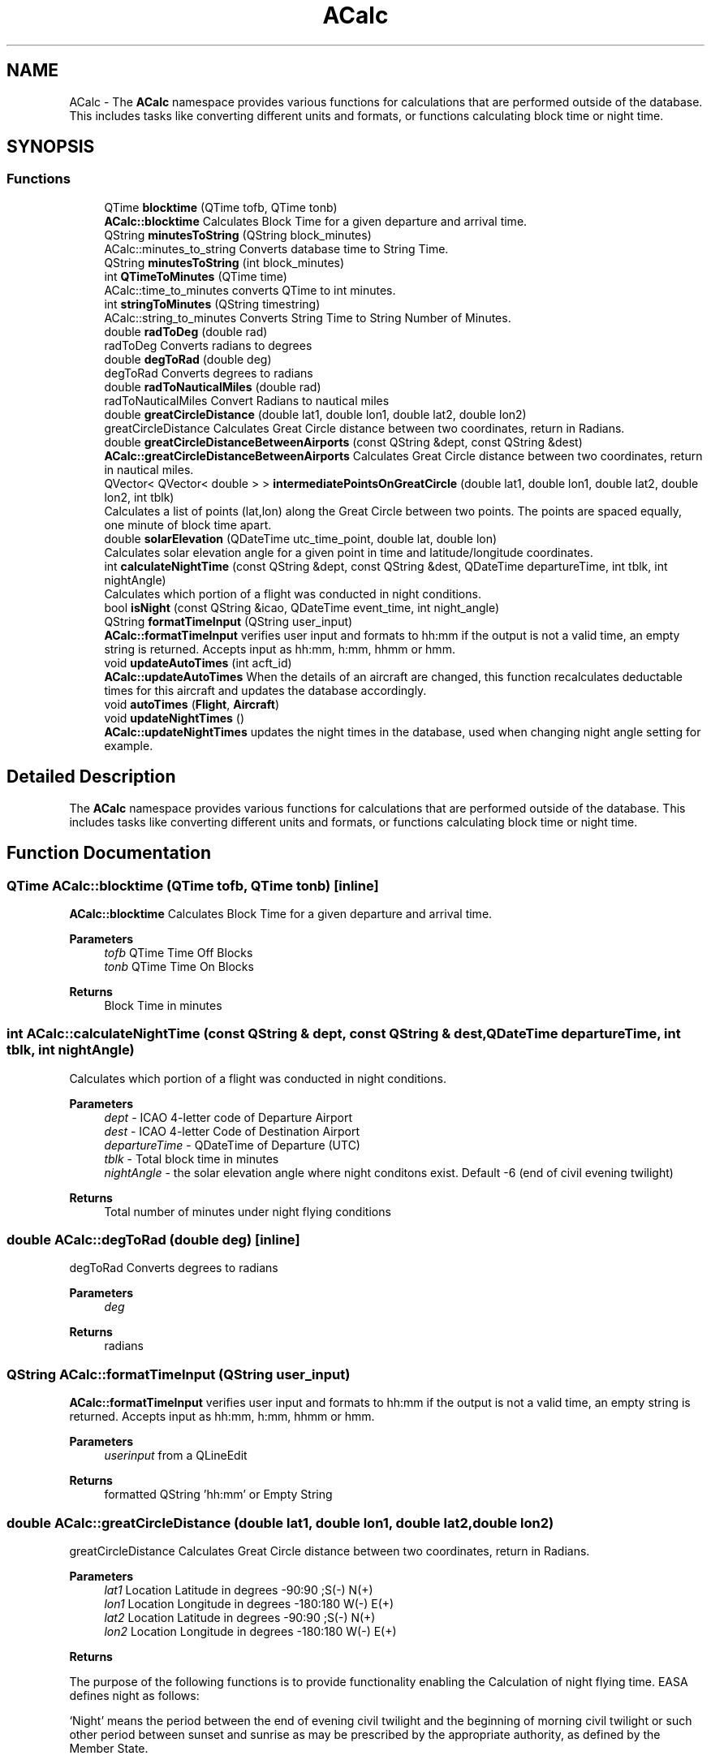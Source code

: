 .TH "ACalc" 3 "Sun Dec 27 2020" "openPilotLog" \" -*- nroff -*-
.ad l
.nh
.SH NAME
ACalc \- The \fBACalc\fP namespace provides various functions for calculations that are performed outside of the database\&. This includes tasks like converting different units and formats, or functions calculating block time or night time\&.  

.SH SYNOPSIS
.br
.PP
.SS "Functions"

.in +1c
.ti -1c
.RI "QTime \fBblocktime\fP (QTime tofb, QTime tonb)"
.br
.RI "\fBACalc::blocktime\fP Calculates Block Time for a given departure and arrival time\&. "
.ti -1c
.RI "QString \fBminutesToString\fP (QString block_minutes)"
.br
.RI "ACalc::minutes_to_string Converts database time to String Time\&. "
.ti -1c
.RI "QString \fBminutesToString\fP (int block_minutes)"
.br
.ti -1c
.RI "int \fBQTimeToMinutes\fP (QTime time)"
.br
.RI "ACalc::time_to_minutes converts QTime to int minutes\&. "
.ti -1c
.RI "int \fBstringToMinutes\fP (QString timestring)"
.br
.RI "ACalc::string_to_minutes Converts String Time to String Number of Minutes\&. "
.ti -1c
.RI "double \fBradToDeg\fP (double rad)"
.br
.RI "radToDeg Converts radians to degrees "
.ti -1c
.RI "double \fBdegToRad\fP (double deg)"
.br
.RI "degToRad Converts degrees to radians "
.ti -1c
.RI "double \fBradToNauticalMiles\fP (double rad)"
.br
.RI "radToNauticalMiles Convert Radians to nautical miles "
.ti -1c
.RI "double \fBgreatCircleDistance\fP (double lat1, double lon1, double lat2, double lon2)"
.br
.RI "greatCircleDistance Calculates Great Circle distance between two coordinates, return in Radians\&. "
.ti -1c
.RI "double \fBgreatCircleDistanceBetweenAirports\fP (const QString &dept, const QString &dest)"
.br
.RI "\fBACalc::greatCircleDistanceBetweenAirports\fP Calculates Great Circle distance between two coordinates, return in nautical miles\&. "
.ti -1c
.RI "QVector< QVector< double > > \fBintermediatePointsOnGreatCircle\fP (double lat1, double lon1, double lat2, double lon2, int tblk)"
.br
.RI "Calculates a list of points (lat,lon) along the Great Circle between two points\&. The points are spaced equally, one minute of block time apart\&. "
.ti -1c
.RI "double \fBsolarElevation\fP (QDateTime utc_time_point, double lat, double lon)"
.br
.RI "Calculates solar elevation angle for a given point in time and latitude/longitude coordinates\&. "
.ti -1c
.RI "int \fBcalculateNightTime\fP (const QString &dept, const QString &dest, QDateTime departureTime, int tblk, int nightAngle)"
.br
.RI "Calculates which portion of a flight was conducted in night conditions\&. "
.ti -1c
.RI "bool \fBisNight\fP (const QString &icao, QDateTime event_time, int night_angle)"
.br
.ti -1c
.RI "QString \fBformatTimeInput\fP (QString user_input)"
.br
.RI "\fBACalc::formatTimeInput\fP verifies user input and formats to hh:mm if the output is not a valid time, an empty string is returned\&. Accepts input as hh:mm, h:mm, hhmm or hmm\&. "
.ti -1c
.RI "void \fBupdateAutoTimes\fP (int acft_id)"
.br
.RI "\fBACalc::updateAutoTimes\fP When the details of an aircraft are changed, this function recalculates deductable times for this aircraft and updates the database accordingly\&. "
.ti -1c
.RI "void \fBautoTimes\fP (\fBFlight\fP, \fBAircraft\fP)"
.br
.ti -1c
.RI "void \fBupdateNightTimes\fP ()"
.br
.RI "\fBACalc::updateNightTimes\fP updates the night times in the database, used when changing night angle setting for example\&. "
.in -1c
.SH "Detailed Description"
.PP 
The \fBACalc\fP namespace provides various functions for calculations that are performed outside of the database\&. This includes tasks like converting different units and formats, or functions calculating block time or night time\&. 
.SH "Function Documentation"
.PP 
.SS "QTime ACalc::blocktime (QTime tofb, QTime tonb)\fC [inline]\fP"

.PP
\fBACalc::blocktime\fP Calculates Block Time for a given departure and arrival time\&. 
.PP
\fBParameters\fP
.RS 4
\fItofb\fP QTime Time Off Blocks 
.br
\fItonb\fP QTime Time On Blocks 
.RE
.PP
\fBReturns\fP
.RS 4
Block Time in minutes 
.RE
.PP

.SS "int ACalc::calculateNightTime (const QString & dept, const QString & dest, QDateTime departureTime, int tblk, int nightAngle)"

.PP
Calculates which portion of a flight was conducted in night conditions\&. 
.PP
\fBParameters\fP
.RS 4
\fIdept\fP - ICAO 4-letter code of Departure Airport 
.br
\fIdest\fP - ICAO 4-letter Code of Destination Airport 
.br
\fIdepartureTime\fP - QDateTime of Departure (UTC) 
.br
\fItblk\fP - Total block time in minutes 
.br
\fInightAngle\fP - the solar elevation angle where night conditons exist\&. Default -6 (end of civil evening twilight) 
.RE
.PP
\fBReturns\fP
.RS 4
Total number of minutes under night flying conditions 
.RE
.PP

.SS "double ACalc::degToRad (double deg)\fC [inline]\fP"

.PP
degToRad Converts degrees to radians 
.PP
\fBParameters\fP
.RS 4
\fIdeg\fP 
.RE
.PP
\fBReturns\fP
.RS 4
radians 
.RE
.PP

.SS "QString ACalc::formatTimeInput (QString user_input)"

.PP
\fBACalc::formatTimeInput\fP verifies user input and formats to hh:mm if the output is not a valid time, an empty string is returned\&. Accepts input as hh:mm, h:mm, hhmm or hmm\&. 
.PP
\fBParameters\fP
.RS 4
\fIuserinput\fP from a QLineEdit 
.RE
.PP
\fBReturns\fP
.RS 4
formatted QString 'hh:mm' or Empty String 
.RE
.PP

.SS "double ACalc::greatCircleDistance (double lat1, double lon1, double lat2, double lon2)"

.PP
greatCircleDistance Calculates Great Circle distance between two coordinates, return in Radians\&. 
.PP
\fBParameters\fP
.RS 4
\fIlat1\fP Location Latitude in degrees -90:90 ;S(-) N(+) 
.br
\fIlon1\fP Location Longitude in degrees -180:180 W(-) E(+) 
.br
\fIlat2\fP Location Latitude in degrees -90:90 ;S(-) N(+) 
.br
\fIlon2\fP Location Longitude in degrees -180:180 W(-) E(+) 
.RE
.PP
\fBReturns\fP
.RS 4
.RE
.PP
The purpose of the following functions is to provide functionality enabling the Calculation of night flying time\&. EASA defines night as follows:
.PP
‘Night’ means the period between the end of evening civil twilight and the beginning of morning civil twilight or such other period between sunset and sunrise as may be prescribed by the appropriate authority, as defined by the Member State\&.
.PP
This is the proccess of Calculating night time in this program:
.PP
1) A flight from A to B follows the Great Circle Track along these two points at an average cruising height of 11km\&. (~FL 360)
.PP
2) Any time the Elevation of the Sun at the current position is less than -6 degrees, night conditions are present\&. 3) The Calculation is performed for every minute of flight time\&.
.PP
In general, input and output for most functions is decimal degrees, like coordinates are stowed in the airports table\&. Calculations are normally done using Radians\&. 
.SS "double ACalc::greatCircleDistanceBetweenAirports (const QString & dept, const QString & dest)"

.PP
\fBACalc::greatCircleDistanceBetweenAirports\fP Calculates Great Circle distance between two coordinates, return in nautical miles\&. 
.PP
\fBParameters\fP
.RS 4
\fIdept\fP ICAO 4-letter Airport Identifier 
.br
\fIdest\fP ICAO 4-letter Airport Identifier 
.RE
.PP
\fBReturns\fP
.RS 4
Nautical Miles From Departure to Destination 
.RE
.PP

.SS "QVector< QVector< double > > ACalc::intermediatePointsOnGreatCircle (double lat1, double lon1, double lat2, double lon2, int tblk)"

.PP
Calculates a list of points (lat,lon) along the Great Circle between two points\&. The points are spaced equally, one minute of block time apart\&. 
.PP
\fBParameters\fP
.RS 4
\fIlat1\fP Location Latitude in degrees -90:90 ;S(-) N(+) 
.br
\fIlon1\fP Location Longitude in degrees -180:180 W(-) E(+) 
.br
\fIlat2\fP Location Latitude in degrees -90:90 ;S(-) N(+) 
.br
\fIlon2\fP Location Longitude in degrees -180:180 W(-) E(+) 
.br
\fItblk\fP Total Blocktime in minutes 
.RE
.PP
\fBReturns\fP
.RS 4
coordinates {lat,lon} along the Great Circle Track 
.RE
.PP

.SS "QString ACalc::minutesToString (QString block_minutes)\fC [inline]\fP"

.PP
ACalc::minutes_to_string Converts database time to String Time\&. 
.PP
\fBParameters\fP
.RS 4
\fIblockminutes\fP from database 
.RE
.PP
\fBReturns\fP
.RS 4
String hh:mm 
.RE
.PP

.SS "int ACalc::QTimeToMinutes (QTime time)\fC [inline]\fP"

.PP
ACalc::time_to_minutes converts QTime to int minutes\&. 
.PP
\fBParameters\fP
.RS 4
\fItime\fP QTime 
.RE
.PP
\fBReturns\fP
.RS 4
int time as number of minutes 
.RE
.PP

.SS "double ACalc::radToDeg (double rad)\fC [inline]\fP"

.PP
radToDeg Converts radians to degrees 
.PP
\fBParameters\fP
.RS 4
\fIrad\fP 
.RE
.PP
\fBReturns\fP
.RS 4
degrees 
.RE
.PP

.SS "double ACalc::radToNauticalMiles (double rad)\fC [inline]\fP"

.PP
radToNauticalMiles Convert Radians to nautical miles 
.PP
\fBParameters\fP
.RS 4
\fIrad\fP 
.RE
.PP
\fBReturns\fP
.RS 4
nautical miles 
.RE
.PP

.SS "double ACalc::solarElevation (QDateTime utc_time_point, double lat, double lon)"

.PP
Calculates solar elevation angle for a given point in time and latitude/longitude coordinates\&. It is based on the formulas found here: http://stjarnhimlen.se/comp/tutorial.html#5
.PP
Credit also goes to Darin C\&. Koblick for his matlab implementation of various of these formulas and to Kevin Godden for porting it to C++\&.
.PP
Darin C\&. Koblock: https://www.mathworks.com/matlabcentral/profile/authors/1284781 Kevin Godden: https://www.ridgesolutions.ie/index.php/about-us/
.PP
\fBParameters\fP
.RS 4
\fIutc_time_point\fP - QDateTime (UTC) for which the elevation is Calculated 
.br
\fIlat\fP - Location Latitude in degrees -90:90 ;S(-) N(+) 
.br
\fIlon\fP - Location Longitude in degrees -180:180 W(-) E(+) 
.RE
.PP
\fBReturns\fP
.RS 4
elevation - double of solar elevation in degrees\&. 
.RE
.PP

.SS "int ACalc::stringToMinutes (QString timestring)\fC [inline]\fP"

.PP
ACalc::string_to_minutes Converts String Time to String Number of Minutes\&. 
.PP
\fBParameters\fP
.RS 4
\fItimestring\fP 'hh:mm' 
.RE
.PP
\fBReturns\fP
.RS 4
String number of minutes 
.RE
.PP

.SS "void ACalc::updateAutoTimes (int acft_id)"

.PP
\fBACalc::updateAutoTimes\fP When the details of an aircraft are changed, this function recalculates deductable times for this aircraft and updates the database accordingly\&. 
.PP
\fBParameters\fP
.RS 4
\fIacft\fP An aircraft object\&. 
.RE
.PP
\fBReturns\fP
.RS 4
.RE
.PP

.SH "Author"
.PP 
Generated automatically by Doxygen for openPilotLog from the source code\&.
